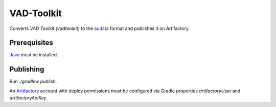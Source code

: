VAD-Toolkit
===========

Converts `VAD Toolkit (vadtoolkit)` to the audata_ format and publishes it on Artifactory.

Prerequisites
-------------

Java_ must be installed.

Publishing
----------

Run `./gradlew publish`.

An Artifactory_ account with deploy permissions must be configured via Gradle properties `artifactoryUser` and `artifactoryApiKey`.

.. _audata: https://gitlab.audeering.com/tools/audata
.. _Artifactory: https://artifactory.audeering.com/
.. _Java: https://sdkman.io/sdks#java
